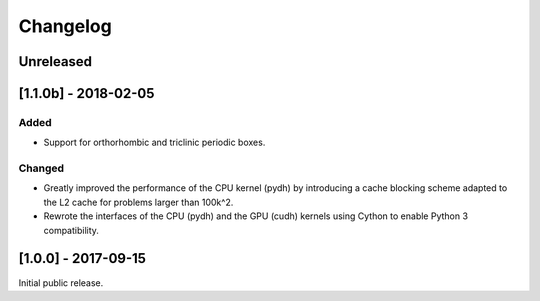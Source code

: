 Changelog
=========

Unreleased
----------

[1.1.0b] - 2018-02-05
---------------------
Added
^^^^^
- Support for orthorhombic and triclinic periodic boxes.

Changed
^^^^^^^
- Greatly improved the performance of the CPU kernel (pydh) by
  introducing a cache blocking scheme adapted to the L2 cache
  for problems larger than 100k^2.
- Rewrote the interfaces of the CPU (pydh) and the GPU (cudh)
  kernels using Cython to enable Python 3 compatibility.

[1.0.0] - 2017-09-15
--------------------
Initial public release.
